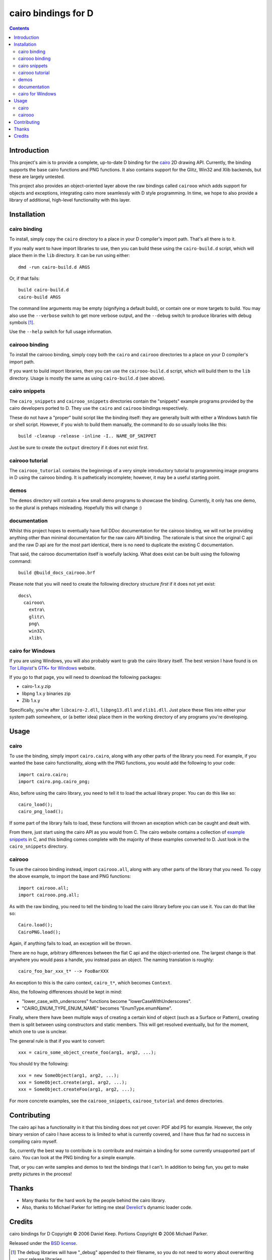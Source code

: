 
.. This document is written in reStructuredText.
.. Build command:
   rst2html.py --date --time README.rst README.html

======================
 cairo bindings for D
======================

.. contents::

Introduction
============

This project's aim is to provide a complete, up-to-date D binding for the
cairo_ 2D drawing API.  Currently, the binding supports the base cairo
functions and PNG functions.  It also contains support for the Glitz, Win32
and Xlib backends, but these are largely untested.

This project also provides an object-oriented layer above the raw bindings
called ``cairooo`` which adds support for objects and exceptions, integrating
cairo more seamlessly with D style programming.  In time, we hope to also
provide a library of additional, high-level functionality with this layer.

Installation
============

cairo binding
-------------

To install, simply copy the ``cairo`` directory to a place in your D
compiler's import path.  That's all there is to it.

If you really want to have import libraries to use, then you can build these
using the ``cairo-build.d`` script, which will place them in the ``lib``
directory.  It can be run using either::

  dmd -run cairo-build.d ARGS

Or, if that fails::

  build cairo-build.d
  cairo-build ARGS

The command line arguments may be empty (signifying a default build), or
contain one or more targets to build.  You may also use the ``--verbose``
switch to get more verbose output, and the ``--debug`` switch to produce
libraries with debug symbols [#debuglibs]_.

Use the ``--help`` switch for full usage information.

cairooo binding
---------------

To install the cairooo binding, simply copy both the ``cairo`` and ``cairooo``
directories to a place on your D compiler's import path.

If you want to build import libraries, then you can use the
``cairooo-build.d`` script, which will build them to the ``lib`` directory.
Usage is mostly the same as using ``cairo-build.d`` (see above).

cairo snippets
--------------

The ``cairo_snippets`` and ``cairooo_snippets`` directories contain the
"snippets" example programs provided by the cairo developers ported to D.
They use the ``cairo`` and ``cairooo`` bindings respectively.

These do not have a "proper" build script like the binding itself: they are
generally built with either a Windows batch file or shell script.  However, if
you wish to build them manually, the command to do so usually looks like
this::

  build -cleanup -release -inline -I.. NAME_OF_SNIPPET

Just be sure to create the ``output`` directory if it does not exist first.

cairooo tutorial
----------------

The ``cairooo_tutorial`` contains the beginnings of a very simple introductory
tutorial to programming image programs in D using the cairooo binding.  It is
pathetically incomplete; however, it may be a useful starting point.

demos
-----

The ``demos`` directory will contain a few small demo programs to showcase the
binding.  Currently, it only has one demo, so the plural is prehaps
misleading.  Hopefully this will change :)

documentation
-------------

Whilst this project hopes to eventually have full DDoc documentation for the
cairooo binding, we will not be providing anything other than minimal
documentation for the raw cairo API binding.  The rationale is that since the
original C api and the raw D api are for the most part identical, there is no
need to duplicate the existing C documentation.

That said, the cairooo documentation itself is woefully lacking.  What does
exist can be built using the following command::

  build @build_docs_cairooo.brf

Please note that you will need to create the following directory structure
*first* if it does not yet exist::

  docs\
    cairooo\
      extra\
      glitz\
      png\
      win32\
      xlib\

cairo for Windows
-----------------

If you are using Windows, you will also probably want to grab the cairo
library itself.  The best version I have found is on `Tor Lillqvist`_'s
`GTK+ for Windows`_ website.

If you go to that page, you will need to download the following packages:

* cairo-1.x.y.zip
* libpng 1.x.y binaries zip
* Zlib 1.x.y

Specifically, you're after ``libcairo-2.dll``, ``libpng13.dll`` and
``zlib1.dll``.  Just place these files into either your system path
somewhere, or (a better idea) place them in the working directory of any
programs you're developing.

.. _Tor Lillqvist: http://www.iki.fi/tml/index.html
.. _GTK+ for Windows: http://www.gimp.org/%7Etml/gimp/win32/downloads.html

Usage
=====

cairo
-----

To use the binding, simply import ``cairo.cairo``, along with any other
parts of the library you need.  For example, if you wanted the base cairo
functionality, along with the PNG functions, you would add the following to
your code::

  import cairo.cairo;
  import cairo.png.cairo_png;

Also, before using the cairo library, you need to tell it to load the actual
library proper.  You can do this like so::

  cairo_load();
  cairo_png_load();

If some part of the library fails to load, these functions will thrown an
exception which can be caught and dealt with.

From there, just start using the cairo API as you would from C.  The cairo
website contains a collection of `example snippets`_ in C, and this binding
comes complete with the majority of these examples converted to D.  Just
look in the ``cairo_snippets`` directory.

cairooo
-------

To use the cairooo binding instead, import ``cairooo.all``, along with any
other parts of the library that you need.  To copy the above example, to
import the base and PNG functions::

  import cairooo.all;
  import cairooo.png.all;

As with the raw binding, you need to tell the binding to load the cairo
library before you can use it.  You can do that like so::

  Cairo.load();
  CairoPNG.load();

Again, if anything fails to load, an exception will be thrown.

There are no huge, arbitrary differences between the flat C api and the
object-oriented one.  The largest change is that anywhere you would pass a
handle, you instead pass an object.  The naming translation is roughly::

  cairo_foo_bar_xxx_t* --> FooBarXXX

An exception to this is the cairo context, ``cairo_t*``, which becomes
``Context``.

Also, the following differences should be kept in mind:

* "lower_case_with_underscores" functions become "lowerCaseWithUnderscores".
* "CAIRO_ENUM_TYPE_ENUM_NAME" becomes "EnumType.enumName".

Finally, where there have been multiple ways of creating a certain kind of
object (such as a Surface or Pattern), creating them is split between using
constructors and static members.  This will get resolved eventually, but for
the moment, which one to use is unclear.

The general rule is that if you want to convert::
  
  xxx = cairo_some_object_create_foo(arg1, arg2, ...);

You should try the following::

  xxx = new SomeObject(arg1, arg2, ...);
  xxx = SomeObject.create(arg1, arg2, ...);
  xxx = SomeObject.createFoo(arg1, arg2, ...);

For more concrete examples, see the ``cairooo_snippets``, ``cairooo_tutorial``
and ``demos`` directories.

Contributing
============

The cairo api has a functionality in it that this binding does not
yet cover: PDF abd PS for example.  However, the only binary version of cairo
I have access to is limited to what is currently covered, and I have thus
far had no success in compiling cairo myself.

So, currently the best way to contribute is to contribute and maintain a
binding for some currently unsupported part of cairo.  You can look at the
PNG binding for a simple example.

That, or you can write samples and demos to test the bindings that I can't.
In addition to being fun, you get to make pretty pictures in the process!

Thanks
======

* Many thanks for the hard work by the people behind the cairo library.

* Also, thanks to Michael Parker for letting me steal Derelict_'s dynamic
  loader code.

Credits
=======

cairo bindings for D Copyright © 2006 Daniel Keep.  Portions Copyright ©
2006 Michael Parker.

Released under the `BSD license`_.

.. Links

.. _BSD license: http://www.opensource.org/licenses/bsd-license.php
.. _cairo: http://cairographics.org/
.. _Derelict: http://www.dsource.org/projects/derelict/
.. _example snippets: http://cairographics.org/samples/

.. Footnotes

.. [#debuglibs] The debug libraries will have "_debug" appended to their
                filename, so you do not need to worry about overwriting your
                release libraries.


